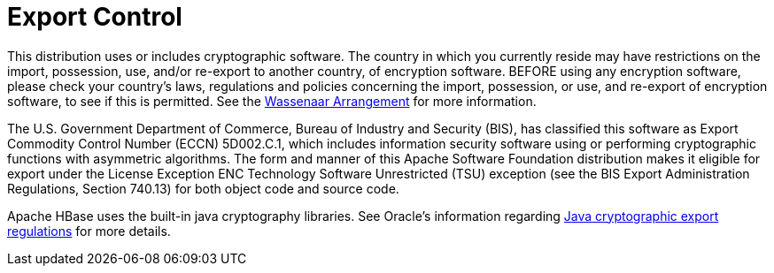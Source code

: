 ////
Licensed to the Apache Software Foundation (ASF) under one
or more contributor license agreements.  See the NOTICE file
distributed with this work for additional information
regarding copyright ownership.  The ASF licenses this file
to you under the Apache License, Version 2.0 (the
"License"); you may not use this file except in compliance
with the License.  You may obtain a copy of the License at

  http://www.apache.org/licenses/LICENSE-2.0

Unless required by applicable law or agreed to in writing,
software distributed under the License is distributed on an
"AS IS" BASIS, WITHOUT WARRANTIES OR CONDITIONS OF ANY
KIND, either express or implied.  See the License for the
specific language governing permissions and limitations
under the License.
////


= Export Control

This distribution uses or includes cryptographic software. The country in
which you currently reside may have restrictions on the import, possession,
use, and/or re-export to another country, of encryption software. BEFORE
using any encryption software, please check your country's laws, regulations
and policies concerning the import, possession, or use, and re-export of
encryption software, to see if this is permitted. See the
link:http://www.wassenaar.org/[Wassenaar Arrangement] for more
information.

The U.S. Government Department of Commerce, Bureau of Industry and Security
(BIS), has classified this software as Export Commodity Control Number (ECCN)
5D002.C.1, which includes information security software using or performing
cryptographic functions with asymmetric algorithms. The form and manner of this
Apache Software Foundation distribution makes it eligible for export under the
License Exception ENC Technology Software Unrestricted (TSU) exception (see the
BIS Export Administration Regulations, Section 740.13) for both object code and
source code.

Apache HBase uses the built-in java cryptography libraries. See Oracle's
information regarding
link:http://www.oracle.com/us/products/export/export-regulations-345813.html[Java cryptographic export regulations]
for more details.
